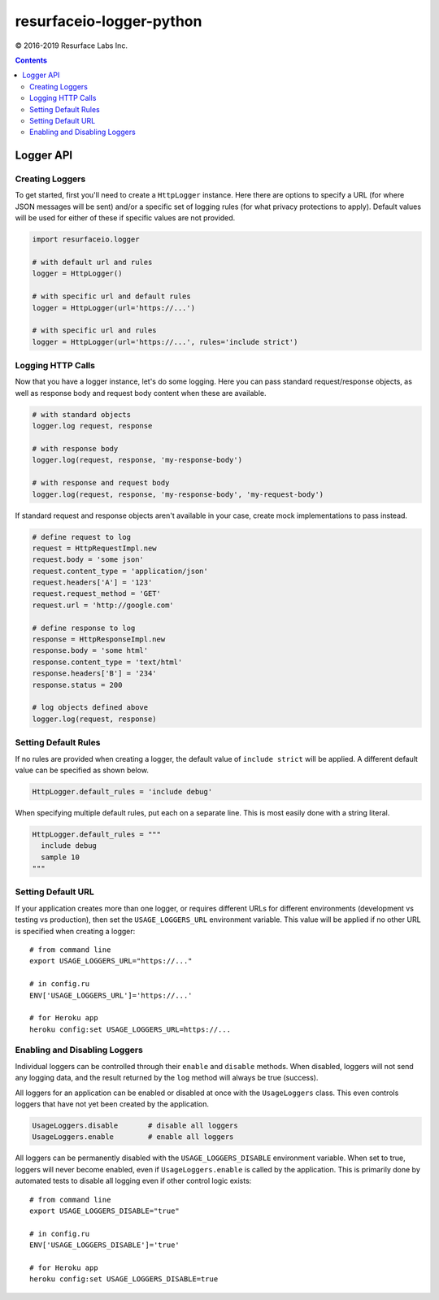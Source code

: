 =========================
resurfaceio-logger-python
=========================

© 2016-2019 Resurface Labs Inc.

.. contents::

----------
Logger API
----------

Creating Loggers
----------------

To get started, first you'll need to create a ``HttpLogger`` instance.
Here there are options to specify a URL (for where JSON messages will be
sent) and/or a specific set of logging rules (for what privacy
protections to apply). Default values will be used for either of these
if specific values are not provided.

.. code:: python

   import resurfaceio.logger

   # with default url and rules
   logger = HttpLogger()

   # with specific url and default rules
   logger = HttpLogger(url='https://...')

   # with specific url and rules
   logger = HttpLogger(url='https://...', rules='include strict')

Logging HTTP Calls
------------------

Now that you have a logger instance, let's do some logging. Here you can
pass standard request/response objects, as well as response body and
request body content when these are available.

.. code:: python

   # with standard objects
   logger.log request, response

   # with response body
   logger.log(request, response, 'my-response-body')

   # with response and request body
   logger.log(request, response, 'my-response-body', 'my-request-body')

If standard request and response objects aren't available in your case,
create mock implementations to pass instead.

.. code:: python

   # define request to log
   request = HttpRequestImpl.new
   request.body = 'some json'
   request.content_type = 'application/json'
   request.headers['A'] = '123'
   request.request_method = 'GET'
   request.url = 'http://google.com'

   # define response to log
   response = HttpResponseImpl.new
   response.body = 'some html'
   response.content_type = 'text/html'
   response.headers['B'] = '234'
   response.status = 200

   # log objects defined above
   logger.log(request, response)

Setting Default Rules
---------------------

If no rules are provided when creating a logger, the default value of
``include strict`` will be applied. A different default value can be
specified as shown below.

.. code:: python

   HttpLogger.default_rules = 'include debug'

When specifying multiple default rules, put each on a separate line.
This is most easily done with a string literal.

.. code:: python

   HttpLogger.default_rules = """
     include debug
     sample 10
   """

Setting Default URL
-------------------

If your application creates more than one logger, or requires different
URLs for different environments (development vs testing vs production),
then set the ``USAGE_LOGGERS_URL`` environment variable. This value will
be applied if no other URL is specified when creating a logger::

   # from command line
   export USAGE_LOGGERS_URL="https://..."

   # in config.ru
   ENV['USAGE_LOGGERS_URL']='https://...'

   # for Heroku app
   heroku config:set USAGE_LOGGERS_URL=https://...

Enabling and Disabling Loggers
------------------------------

Individual loggers can be controlled through their ``enable`` and
``disable`` methods. When disabled, loggers will not send any logging
data, and the result returned by the ``log`` method will always be true
(success).

All loggers for an application can be enabled or disabled at once with
the ``UsageLoggers`` class. This even controls loggers that have not yet
been created by the application.

.. code:: python

   UsageLoggers.disable       # disable all loggers
   UsageLoggers.enable        # enable all loggers

All loggers can be permanently disabled with the
``USAGE_LOGGERS_DISABLE`` environment variable. When set to true,
loggers will never become enabled, even if ``UsageLoggers.enable`` is
called by the application. This is primarily done by automated tests to
disable all logging even if other control logic exists::

   # from command line
   export USAGE_LOGGERS_DISABLE="true"

   # in config.ru
   ENV['USAGE_LOGGERS_DISABLE']='true'

   # for Heroku app
   heroku config:set USAGE_LOGGERS_DISABLE=true
